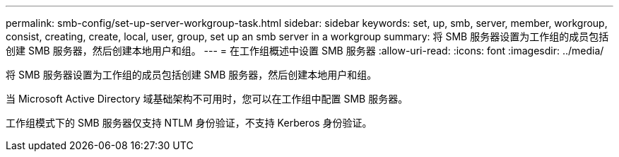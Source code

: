 ---
permalink: smb-config/set-up-server-workgroup-task.html 
sidebar: sidebar 
keywords: set, up, smb, server, member, workgroup, consist, creating, create, local, user, group, set up an smb server in a workgroup 
summary: 将 SMB 服务器设置为工作组的成员包括创建 SMB 服务器，然后创建本地用户和组。 
---
= 在工作组概述中设置 SMB 服务器
:allow-uri-read: 
:icons: font
:imagesdir: ../media/


[role="lead"]
将 SMB 服务器设置为工作组的成员包括创建 SMB 服务器，然后创建本地用户和组。

当 Microsoft Active Directory 域基础架构不可用时，您可以在工作组中配置 SMB 服务器。

工作组模式下的 SMB 服务器仅支持 NTLM 身份验证，不支持 Kerberos 身份验证。
